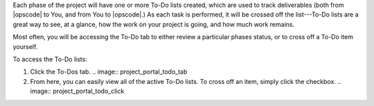 .. The contents of this file may be included in multiple topics.
.. This file should not be changed in a way that hinders its ability to appear in multiple documentation sets.

Each phase of the project will have one or more To-Do lists created, which are used to track deliverables (both from |opscode| to You, and from You to |opscode|.) As each task is performed, it will be crossed off the list---To-Do lists are a great way to see, at a glance, how the work on your project is going, and how much work remains.

Most often, you will be accessing the To-Do tab to either review a particular phases status, or to cross off a To-Do item yourself.

To access the To-Do lists:

#. Click the To-Dos tab.
   .. image:: project_portal_todo_tab
#. From here, you can easily view all of the active To-Do lists. To cross off an item, simply click the checkbox.
   .. image:: project_portal_todo_click